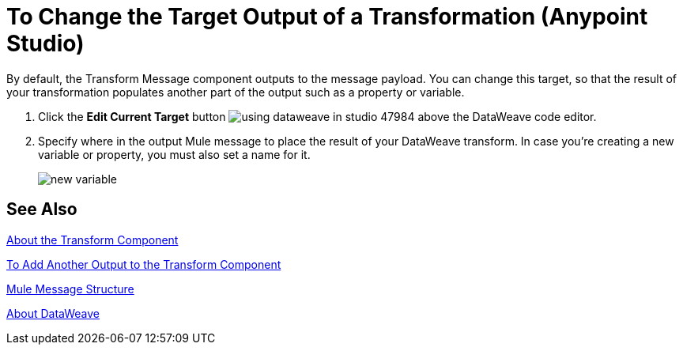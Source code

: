 = To Change the Target Output of a Transformation (Anypoint Studio)

By default, the Transform Message component outputs to the message payload. You can change this target, so that the result of your transformation populates another part of the output such as a property or variable.

. Click the *Edit Current Target* button image:using-dataweave-in-studio-47984.png[] above the DataWeave code editor.
. Specify where in the output Mule message to place the result of your DataWeave transform. In case you're creating a new variable or property, you must also set a name for it.
+
image:dw_new_variable.png[new variable]

== See Also

link:transform-component-about[About the Transform Component]

link:transform-add-another-output-transform-studio-task[To Add Another Output to the Transform Component]

link:mule-message-structure[Mule Message Structure]

link:dataweave[About DataWeave]
